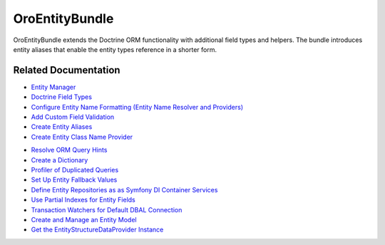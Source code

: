 .. _bundle-docs-platform-entity-bundle:

OroEntityBundle
===============

OroEntityBundle extends the Doctrine ORM functionality with additional field types and helpers. The bundle introduces entity aliases that enable the entity types reference in a shorter form.

Related Documentation
---------------------

* `Entity Manager <https://github.com/laboro/platform/blob/master/src/Oro/Bundle/EntityBundle/Resources/doc/entity_manager.md>`__
* `Doctrine Field Types <https://github.com/laboro/platform/blob/master/src/Oro/Bundle/EntityBundle/Resources/doc/doctrine_field_types.md>`__
* `Configure Entity Name Formatting (Entity Name Resolver and Providers) <https://github.com/laboro/platform/blob/master/src/Oro/Bundle/EntityBundle/Resources/doc/entity_names.md>`__
* `Add Custom Field Validation <https://github.com/laboro/platform/blob/master/src/Oro/Bundle/EntityBundle/Resources/doc/custom_field_validation.md>`__
* `Create Entity Aliases <https://github.com/laboro/platform/blob/master/src/Oro/Bundle/EntityBundle/Resources/doc/entity_aliases.md>`__
* `Create Entity Class Name Provider <https://github.com/laboro/platform/blob/master/src/Oro/Bundle/EntityBundle/Resources/doc/entity_class_names.md>`__

.. Events <https://github.com/laboro/platform/blob/master/src/Oro/Bundle/EntityBundle/Resources/doc/events.md
.. Entity structure data provider <https://github.com/laboro/platform/blob/master/src/Oro/Bundle/EntityBundle/Resources/doc/entity_structure_data_provider.md

* `Resolve ORM Query Hints <https://github.com/laboro/platform/blob/master/src/Oro/Bundle/EntityBundle/Resources/doc/query_hint_resolver.md>`__
* `Create a Dictionary <https://github.com/laboro/platform/blob/master/src/Oro/Bundle/EntityBundle/Resources/doc/dictionaries.md>`__
* `Profiler of Duplicated Queries <https://github.com/laboro/platform/blob/master/src/Oro/Bundle/EntityBundle/Resources/doc/profiler_duplicated_queries.md>`__
* `Set Up Entity Fallback Values <https://github.com/laboro/platform/blob/master/src/Oro/Bundle/EntityBundle/Resources/doc/entity_fallback.md>`__
* `Define Entity Repositories as as Symfony DI Container Services <https://github.com/laboro/platform/blob/master/src/Oro/Bundle/EntityBundle/Resources/doc/repositories_as_a_services.md>`__
* `Use Partial Indexes for Entity Fields <https://github.com/laboro/platform/blob/master/src/Oro/Bundle/EntityBundle/Resources/doc/partial_indexes.md>`__
* `Transaction Watchers for Default DBAL Connection <https://github.com/laboro/platform/blob/master/src/Oro/Bundle/EntityBundle/Resources/doc/transaction_watchers.md>`__
* `Create and Manage an Entity Model <https://github.com/laboro/platform/blob/master/src/Oro/Bundle/EntityBundle/Resources/doc/client-side/entity-model.md>`__
* `Get the EntityStructureDataProvider Instance <https://github.com/laboro/platform/blob/master/src/Oro/Bundle/EntityBundle/Resources/doc/client-side/entity-structure-data-provider.md>`__

